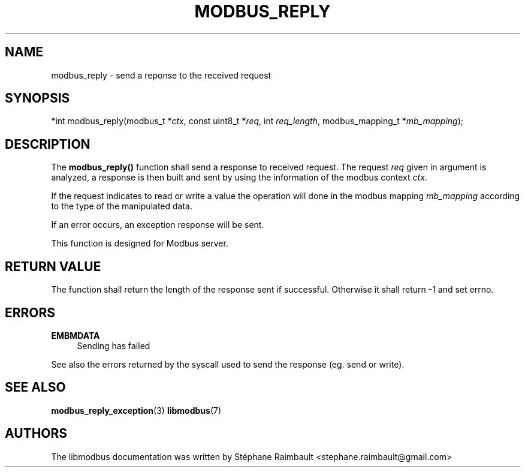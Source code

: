 '\" t
.\"     Title: modbus_reply
.\"    Author: [see the "AUTHORS" section]
.\" Generator: DocBook XSL Stylesheets v1.79.1 <http://docbook.sf.net/>
.\"      Date: 05/14/2019
.\"    Manual: libmodbus Manual
.\"    Source: libmodbus v3.1.2
.\"  Language: English
.\"
.TH "MODBUS_REPLY" "3" "05/14/2019" "libmodbus v3\&.1\&.2" "libmodbus Manual"
.\" -----------------------------------------------------------------
.\" * Define some portability stuff
.\" -----------------------------------------------------------------
.\" ~~~~~~~~~~~~~~~~~~~~~~~~~~~~~~~~~~~~~~~~~~~~~~~~~~~~~~~~~~~~~~~~~
.\" http://bugs.debian.org/507673
.\" http://lists.gnu.org/archive/html/groff/2009-02/msg00013.html
.\" ~~~~~~~~~~~~~~~~~~~~~~~~~~~~~~~~~~~~~~~~~~~~~~~~~~~~~~~~~~~~~~~~~
.ie \n(.g .ds Aq \(aq
.el       .ds Aq '
.\" -----------------------------------------------------------------
.\" * set default formatting
.\" -----------------------------------------------------------------
.\" disable hyphenation
.nh
.\" disable justification (adjust text to left margin only)
.ad l
.\" -----------------------------------------------------------------
.\" * MAIN CONTENT STARTS HERE *
.\" -----------------------------------------------------------------
.SH "NAME"
modbus_reply \- send a reponse to the received request
.SH "SYNOPSIS"
.sp
*int modbus_reply(modbus_t *\fIctx\fR, const uint8_t *\fIreq\fR, int \fIreq_length\fR, modbus_mapping_t *\fImb_mapping\fR);
.SH "DESCRIPTION"
.sp
The \fBmodbus_reply()\fR function shall send a response to received request\&. The request \fIreq\fR given in argument is analyzed, a response is then built and sent by using the information of the modbus context \fIctx\fR\&.
.sp
If the request indicates to read or write a value the operation will done in the modbus mapping \fImb_mapping\fR according to the type of the manipulated data\&.
.sp
If an error occurs, an exception response will be sent\&.
.sp
This function is designed for Modbus server\&.
.SH "RETURN VALUE"
.sp
The function shall return the length of the response sent if successful\&. Otherwise it shall return \-1 and set errno\&.
.SH "ERRORS"
.PP
\fBEMBMDATA\fR
.RS 4
Sending has failed
.RE
.sp
See also the errors returned by the syscall used to send the response (eg\&. send or write)\&.
.SH "SEE ALSO"
.sp
\fBmodbus_reply_exception\fR(3) \fBlibmodbus\fR(7)
.SH "AUTHORS"
.sp
The libmodbus documentation was written by Stéphane Raimbault <stephane\&.raimbault@gmail\&.com>

